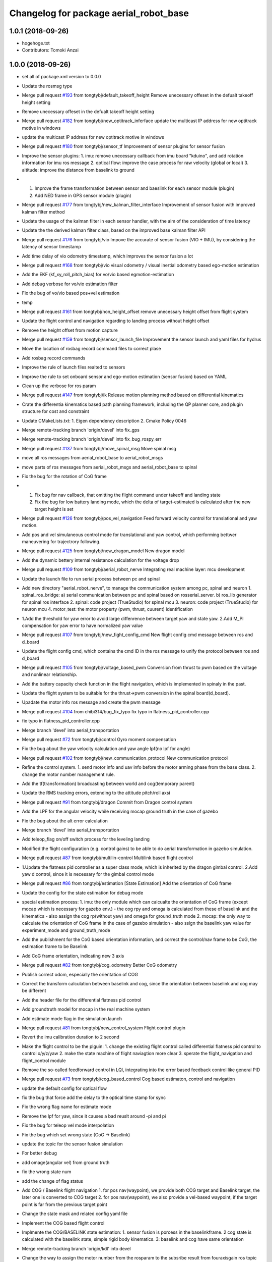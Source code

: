 ^^^^^^^^^^^^^^^^^^^^^^^^^^^^^^^^^^^^^^^
Changelog for package aerial_robot_base
^^^^^^^^^^^^^^^^^^^^^^^^^^^^^^^^^^^^^^^

1.0.1 (2018-09-26)
------------------
* hogehoge.txt
* Contributors: Tomoki Anzai

1.0.0 (2018-09-26)
------------------
* set all of package.xml version to 0.0.0
* Update the rosmsg type
* Merge pull request `#193 <https://github.com/tongtybj/aerial_robot/issues/193>`_ from tongtybj/default_takeoff_height
  Remove unecessary offeset in the defualt takeoff height setting
* Remove unecessary offeset in the defualt takeoff height setting
* Merge pull request `#182 <https://github.com/tongtybj/aerial_robot/issues/182>`_ from tongtybj/new_optitrack_inferface
  update the multicast IP address for new optitrack motive in windows
* update the multicast IP address for new optitrack motive in windows
* Merge pull request `#180 <https://github.com/tongtybj/aerial_robot/issues/180>`_ from tongtybj/sensor_tf
  Improvement of sensor plugins for sensor fusion
* Improve the sensor plugins:
  1. imu: remove unecessary callback from imu board "kduino", and add rotation information for imu ros message
  2. optical flow: improve the case process for raw velocity (global or local)
  3. altitude: improve the distance from baselink to ground
* 1. Improve the frame transformation between sensor and baeslink for each sensor module (plugin)
  2. Add NED frame in GPS sensor module (plugin)
* Merge pull request `#177 <https://github.com/tongtybj/aerial_robot/issues/177>`_ from tongtybj/new_kalman_filter_interface
  Improvement of sensor fusion with improved kalman filter method
* Update the usage of the kalman filter in each sensor handler, with the aim of the consideration of time latency
* Update the the derived kalman filter class, based on the improved base kalman filter API
* Merge pull request `#176 <https://github.com/tongtybj/aerial_robot/issues/176>`_ from tongtybj/vio
  Impove the accurate of sensor fusion (VIO + IMU), by considering the latency of sensor timestamp
* Add time delay of vio odometry timestamp, which improves the sensor fusion a lot
* Merge pull request `#168 <https://github.com/tongtybj/aerial_robot/issues/168>`_ from tongtybj/vio
  visual odometry / visual inertial odometry based ego-motion estimation
* Add the EKF (kf_xy_roll_pitch_bias) for vo/vio based egmotion-estimation
* Add debug verbose for vo/vio estimation filter
* Fix the bug of vo/vio based pos+vel estimation
* temp
* Merge pull request `#161 <https://github.com/tongtybj/aerial_robot/issues/161>`_ from tongtybj/non_height_offset
  remove unecessary height offset from flight system
* Update the flight control and navigation regarding to landing process without height offset
* Remove the height offset from motion capture
* Merge pull request `#159 <https://github.com/tongtybj/aerial_robot/issues/159>`_ from tongtybj/sensor_launch_file
  Improvement the sensor launch and yaml files for hydrus
* Move the location of rosbag record command files to correct plase
* Add rosbag record commands
* Improve the rule of launch files realted to sensors
* Improve the rule to set onboard sensor and ego-motion estimation (sensor fusion) based on YAML
* Clean up the verbose for ros param
* Merge pull request `#147 <https://github.com/tongtybj/aerial_robot/issues/147>`_ from tongtybj/ik
  Release motion planning method based on differential kinematics
* Crate the differentia kinematics based path planning framework,
  including the QP planner core, and plugin structure for cost and constraint
* Update CMakeLists.txt:
  1. Eigen dependency description
  2. Cmake Policy 0046
* Merge remote-tracking branch 'origin/devel' into fix_gps
* Merge remote-tracking branch 'origin/devel' into fix_bug_rospy_err
* Merge pull request `#137 <https://github.com/tongtybj/aerial_robot/issues/137>`_ from tongtybj/move_spinal_msg
  Move spinal msg
* move all ros messages from aerial_robot_base to aerial_robot_msgs
* move parts of ros messages from aerial_robot_msgs and aerial_robot_base to spinal
* Fix the bug for the rotation of CoG frame
* 1. Fix bug for nav callback, that omitting the flight command under takeoff and landing state
  2. Fix the bug for low battery landing mode, which the delta of target-estimated is calculated after the new target height is set
* Merge pull request `#126 <https://github.com/tongtybj/aerial_robot/issues/126>`_ from tongtybj/pos_vel_navigation
  Feed forward velocity control for translational and yaw motion.
* Add pos and vel simulaneous control mode for translational and yaw control, which performing bettwer maneuvering for trajectrory following.
* Merge pull request `#125 <https://github.com/tongtybj/aerial_robot/issues/125>`_ from tongtybj/new_dragon_model
  New dragon model
* Add the dynamic bettery internal resistance calculation for the voltage drop
* Merge pull request `#109 <https://github.com/tongtybj/aerial_robot/issues/109>`_ from tongtybj/aerial_robot_nerve
  Integrating real machine layer: mcu development
* Update the launch file to run serial process between pc and spinal
* Add new directory "aerial_robot_nerve", to manage the communication system among pc, spinal and neuron
  1. spinal_ros_bridge:
  a) serial communication between pc and spinal based on rosserial_server.
  b) ros_lib generator for spinal ros interface
  2. spinal: code project (TrueStudio) for spinal mcu
  3. neuron: code project (TrueStudio) for neuron mcu
  4. motor_test: the motor property (pwm, thrust, cuurent) identification
* 1.Add the threshold for yaw error to avoid large diffenrence between target yaw and state yaw.
  2.Add M_PI compensation for yaw error to have normalized yaw value
* Merge pull request `#107 <https://github.com/tongtybj/aerial_robot/issues/107>`_ from tongtybj/new_fight_config_cmd
  New flight config cmd message between ros and d_board
* Update the flight config cmd, which contains the cmd ID in the ros message to unify the protocol between ros and d_board
* Merge pull request `#105 <https://github.com/tongtybj/aerial_robot/issues/105>`_ from tongtybj/voltage_based_pwm
  Conversion from thrust to pwm based on the voltage and nonlinear relationship.
* Add the battery capacity check function in the flight navigation, which is implemented in spinaly in the past.
* Update the flight system to be suitable for the thrust->pwm conversion in the spinal board(d_board).
* Upadate the motor info ros message and create the pwm message
* Merge pull request `#104 <https://github.com/tongtybj/aerial_robot/issues/104>`_ from chibi314/bug_fix_typo
  fix typo in flatness_pid_controller.cpp
* fix typo in flatness_pid_controller.cpp
* Merge branch 'devel' into aerial_transportation
* Merge pull request `#72 <https://github.com/tongtybj/aerial_robot/issues/72>`_ from tongtybj/control
  Gyro moment compensation
* Fix the bug about the yaw velocity calculation and yaw angle lpf(no lpf for angle)
* Merge pull request `#102 <https://github.com/tongtybj/aerial_robot/issues/102>`_ from tongtybj/new_communication_protocol
  New communication protocol
* Refine the control system.
  1. send motor info and uav info before the motor arming phase from the base class.
  2. change the motor number management rule.
* Add the tf(transformation) broadcasting between world and cog(temporary parent)
* Update the RMS tracking errors, extending to the attitude pitch/roll axsi
* Merge pull request `#91 <https://github.com/tongtybj/aerial_robot/issues/91>`_ from tongtybj/dragon
  Commit from Dragon control system
* Add the LPF for the angular velocity while receiving mocap ground truth in the case of gazebo
* Fix the bug about the alt error calculation
* Merge branch 'devel' into aerial_transportation
* Add teleop_flag on/off switch process for the leveling landing
* Modified the flight configuration (e.g. control gains) to be able to do aerial transformation in gazebo simulation.
* Merge pull request `#87 <https://github.com/tongtybj/aerial_robot/issues/87>`_ from tongtybj/multilin-control
  Multilink based flight control
* 1.Update the flatness pid controller as a super class mode, which is inherited by the dragon gimbal control.
  2.Add yaw d control, since it is necessary for the gimbal control mode
* Merge pull request `#86 <https://github.com/tongtybj/aerial_robot/issues/86>`_ from tongtybj/estimation
  [State Estimation] Add the orientation of CoG frame
* Update the config for the state estimation for debug mode
* special estimation process:
  1. imu: the only module which can calcualte the orientation of CoG frame (except mocap which is necessary for gazebo env.)
  - the cog rpy and omega is calculated from these of baselink and the kinematics
  - also assign the cog rp(without yaw) and omega for ground_truth mode
  2. mocap: the only way to calculate the orientation of CoG frame in the case of gazebo simulation
  - also ssign the baselink yaw value for experiment_mode and ground_truth_mode
* Add the publishment for the CoG based orientation information,
  and correct the control/nav frame to be CoG, the estimation frame to be Baselink
* Add CoG frame orientation, indicating new 3 axis
* Merge pull request `#82 <https://github.com/tongtybj/aerial_robot/issues/82>`_ from tongtybj/cog_odometry
  Better CoG odometry
* Publish correct odom, especially the orientation of COG
* Correct the transform calculation between baselink and cog, since the orientation between baselink and cog may be different
* Add the header file for the differential flatness pid control
* Add groundtruth model for mocap in the real machine system
* Add estimate mode flag in the simulation.launch
* Merge pull request `#81 <https://github.com/tongtybj/aerial_robot/issues/81>`_ from tongtybj/new_control_system
  Flight control plugin
* Revert the imu calibration duration to 2 second
* Make the flight control to be the plguin:
  1. change the existing flight control called differential flatness pid control to control x/y/z/yaw
  2. make the state machine of flight naviagtion more clear
  3. sperate the flight_navigation and flight_control module
* Remove the so-called feedforward control in LQI, integrating into the error based feedback control like general PID
* Merge pull request `#73 <https://github.com/tongtybj/aerial_robot/issues/73>`_ from tongtybj/cog_based_control
  Cog based estimaton, control and navigation
* update the default config for optical flow
* fix the bug that force add the delay to the optical time stamp for sync
* Fix the wrong flag name for estimate mode
* Remove the lpf for yaw, since it causes a bad reuslt around -pi and pi
* Fix the bug for teleop vel mode interpolation
* Fix the bug which set wrong state (CoG -> Baselink)
* update the topic for the sensor fusion simulation
* For better debug
* add omage(angular vel) from ground truth
* fix the wrong state num
* add the change of flag status
* Add COG / Baselink flight navigation
  1. for pos nav(waypoint), we provide both COG target and Baselink target, the later one is converted to COG target
  2. for pos nav(waypoint), we also provide a vel-based waypoint, if the target point is far from the previous target point
* Change the state mask and related config yaml file
* Implement the COG based flight control
* Implmente the COG/BASELINK state estimation: 1. sensor fusion is porcess in the baselinkframe. 2 cog state is calculated with the baselink state, simple rigid body kinematics. 3: baselink and cog have same orientation
* Merge remote-tracking branch 'origin/kdl' into devel
* Change the way to assign the motor number from the rosparam to the subsribe result from fouraxisgain ros topic
* change the name for the link with FCU and IMU from root_link to baselink
* Merge pull request `#69 <https://github.com/tongtybj/aerial_robot/issues/69>`_ from tongtybj/control
  The non-principal inertial frame control system
* Remove the unnecessary the so-called feeforward gain from transform_control code, which is same with that of the feed-back control gain
* sensor fusion with optical flow: change back to the non-sync mode with pos-vel-acc-bais kf plugin
* add udp option for optical flow message, since we do the optical process on the other pc
* Update the remap for sensor fusion simulation launch file
* Merge pull request `#60 <https://github.com/tongtybj/aerial_robot/issues/60>`_ from tongtybj/outdoor
  Outdoor
* Fix the wrong state assignment in IMU plugin
* 1. Add new XY pos and vel estimation model: XY and Roll/Pitch Bias EKF.
  This estimates 6 states:  pos_x, vel_x, pos_y, vel_y, roll_bias, pitch_bias
  with 5 input: acc_xb, acc_yb, acc_zb, d_roll_bias, d_pitch_bias.
  2. Modify the imu, optical_flow, mocap plugin to use the new EKF estimation model.
  and confirm the validity of this new estimate model with imu-opti dataset.
* Modified the sensor plugins for the time synchronized framework of the KF, which is effective for the delay sensor like GPS
* change the sensor plugin update/correct function for sensor fusion to be suitable for EKF framework
* change the acc value transformation rule (body->world)
* Merge pull request `#52 <https://github.com/tongtybj/aerial_robot/issues/52>`_ from tongtybj/rosserial
  Flexible topic sized for rosserial.
* Merge pull request `#57 <https://github.com/tongtybj/aerial_robot/issues/57>`_ from tongtybj/control_frame
  Att control mode
* 1. add acc control mode from previous att control mode
  2. change the old xy control mode into control_mode + control_frame
* change the att_mode to acc_mode, and add control_frame
* move the const var of gravity rate from imu_sensor_plugin to basic_state_estimation
* Merge remote-tracking branch 'shi/att_fix' into control_frame
* Merge pull request `#54 <https://github.com/tongtybj/aerial_robot/issues/54>`_ from tongtybj/optical_flow
  [Optical flow] update sensor fusion with optical flow
* move the subscriber of transfom between cog and root link from sensor_base_plugin to bsaisc_state_estimation.
* 1. add atti control mode in flight_nav input system
  2. fix the bug about the switch among att/vel/pos control mode
* change the defualt uav odometry based on the root_link
* change the outlier check way, like a dynamic sigma change
* Add uav type ros message
* Change the fixed sized topics to be flexible related to the rosserial.
* Merge pull request `#47 <https://github.com/tongtybj/aerial_robot/issues/47>`_ from chibi314/optical_flow
  Optical flow
* Merge pull request `#46 <https://github.com/tongtybj/aerial_robot/issues/46>`_ from tongtybj/mocap
  fix the mocap kalman filter init bug
* fix the mocap kalman filter init bug
* Merge pull request `#42 <https://github.com/tongtybj/aerial_robot/issues/42>`_ from tongtybj/outdoor
  Outdoor Flight System
* Fix the wrong spell in the mocap plugin
* remove the wrong depend package in CMakeLists
* Update the debug mode for state estimation
* Add visual odometry plugin
* Update the optical flow pulgin
* Change the check method of state status
* Add CoG transform different from baselink transform(fix, board orientation based on imu board)
* Change the state status mode to estimation mode oriented
* Improve the flight_control mode related fuction:
  1. improve the att/vel/pos control mode switch processing
  2. add the att_mode in vel/pos mode if the x/y estimation is not already established
* Setup the launch file for the state estimation debug
* Change the pos noise sigma of mocap
* Change the vel noise sigma of GPS
* Add flag to enable or disable the joy_stick hear beat check
* Merge pull request `#23 <https://github.com/tongtybj/aerial_robot/issues/23>`_ from tongtybj/simulation
  Simulation
* add aerial_robot_estimation pkg
* Revert "remove simulation flag in sensor_base_plugin.h which is not necessary"
  This reverts commit 9c1e4a56901c948bb2e1eca6bd11bc5a13188bd5.
* change the subscribe topic name to a rosparam
* remove simulation flag in sensor_base_plugin.h which is not necessary
* Add GetMotorNum.srv
* Add motor num request service
* Merge pull request `#32 <https://github.com/tongtybj/aerial_robot/issues/32>`_ from tongtybj/outdoor
  Add the state estimation for the non-mocap enviroment.
* fix the wrong namespace of leddarone in yaml file
* add leddar one in the onbaord_sensors.launch, and the arg for serial port
* fix the wrong name of link
* add no height offset flag for the case that the sensor is very closed to the ground in the inital position
* Fix the wrong place of the yaw control frame in flight control system
* Merge remote-tracking branch 'origin/control' into outdoor
* Abolish the seting of vel_world_based_control -> pos_world_based_control process in the init phase
* 1. Add the clip function for the pos_error value of throttle(altitude).
  2. Set the p_term as zero in the landing phase for LQI control method.
* update the simulation launch file
* update the sensor fusion yaml for simulation
* update the parameter for gps in yaml file
* update the paramter for altitude in yaml file
* update the paramter for baro in yaml file
* add the correct initialization func of transform
* correct the order of the kalman filter initialization func
* add experiment estimate mode for altitude
* correct the order of the gps location value
* fix the wrong frame of yaw in acc transform
* use transform to calculate the yaw in cog frame
* Add the difference processing between body frame value and cog frame value
* Change the initialize process
* Add the yaw control frame selection: body(imu) frame or CoG frame
* Add two additional state: roll/pitch if the body frame(imu)
* Add the subscribe to get the transform from CoG to sensor body frame, which will be necessary in the future
* Update the dependency for necessary packages
* Merge pull request `#14 <https://github.com/tongtybj/aerial_robot/issues/14>`_ from tongtybj/new_structure
  Travis Config
* Fix the error of travis config
* Merge pull request `#12 <https://github.com/tongtybj/aerial_robot/issues/12>`_ from tongtybj/new_structure
  [New structure] Auto compile procedure
* Remove unnecessary dependent package
* Merge pull request `#4 <https://github.com/tongtybj/aerial_robot/issues/4>`_ from tongtybj/sensor_fusion
  Sensor fusion
* clean the bad coding
* Comment out the tf publish from navigation which is unnecessary
* Add simulation flag log out for sensor plugin
* Change the low battery checker status for uav
* Remove unnecessary log out in the cod
* - change the framework of the sensor plugins:
  imu, mocap, altitude, gps, optical_flow.
  - imu and mocap is tested with rosbag.
  -use rosbag to test alt, gps, opt
* 1. Change the state structure containing x/y/z/r/p/yaw in world frame + x/y/yaw in board frame, along with the structure of aerial_robot_base::State
  2. Change the get/set of state description in state_estimation, sensor_base_plugin, flight_control, flight_navigation.
* 1. Change the search method for plugin of sensor plugins and estimation fusion,
  along with the param setting for plugins in launch file and yaml file.
  2. Remove unnecessary file
* Fix the wrong acc-coord trnasformation bug
* Fix the uinsigned vs signed value comparison
* Add simulation flag for sensor and robot model launch file
* Remove unnecessary files
* Fix the imu-acc coordinate problem (COG vs Board )
  Also change the structure of the sensor plugins
* Merge pull request `#3 <https://github.com/tongtybj/aerial_robot/issues/3>`_ from tongtybj/flight_command
  1. Update the hydrus x robot model
  2. Change the LQI control framework.
  3. Change the launch file structure first mainly for hydrusx.
  4. Add Uav communication with ground station using Xbee
  5. Add Failsafe system for UAV.
* Change the rule of flight position control based on the experimental estiamtion
* Add the first activation phase for the sensor data health check, since there is some delay between the node initilization and callback function
* Change the timestamp update rule for mocap, using the ros::Time::now() for remote wireless transmission
* Change the timeout duration for mocap
* Change the throttle bias for general att pid control mode
* 1. Add joy stick heart beat function (normal landing mode for failsafe)
  2. Filter the flight command value not be zero for general att pid control mode
* Add sensor data health check func to confirm whether we get the fresh data from the sensor moudule.
  If not, we will provide the respound solution such as force landing. especially in the case of mocap.
  TODO: more plausible method for state eistimation besides the force landing.
* Add Acc.msg which is ImuData.msg previous, publishing the acceleration data
  based on different frame
* change the default serial port for imu module: /dev/ttyUSB0
* Change the ros node handle to private handle
* 1. change the LQI mode
  - shift yaw feed-forward control into the feedback part: error = target_yaw - state_yaw
  - add feed-forward control for throttle: error = target_throttle - state_throttle
  2. change the General Pid control code
  - merge the error calculation method into the LQI mode: reverse the signal of P and D gain for general yaw/throttle control
  - give different flight command sending method between LQI and general control mode
* Remove unnecessary code
* Modified the ros message type:
  aerial_robot_msgs::RollPitchYawGain -> hydrus_transform_control::RollPitchYawGain
  aerial_robot_msgs::YawThrottleGain  -> aerial_robot_msgs::FourAxisGain
* Change the flight command structure from PC to MCU.
  - 3 axis angle command: roll, pitch and yaw
  - base throttle: throttle for z axis and PI term for yaw
* Change the contents in xxxxx_sensors.launch. Summerized to "onboard_sensors.launch".
  Integrate the SensorsLoarder.yaml and SensorFusion.yaml
* Remove unnecessary rosmsg from CMakelists
* Resize the ControlTerm from float32 to int16
* Some change in the estimator_debugger.py
* Add q-euler conversion python code
* Change:
  1. integerate the sonar sensor and laser sensor to commom range sensor plugin
  2. seperate the optical_flow and sonar from the old optical flow sensor plugin.
* Test the baro-based altitude estiamte and control.
  Result: Soso
  Improvement: We have to test outside to check the behavior.
* Add Experiment State based Flight Control
* Add the joystick function to switch from att_control_mode to non_att_control_mode
* 1. Refine the joy callback
  2. Change the order of force landing and halt(force_landing->halt)
  3. Yaw control which can be switch automatically between vel_control and pos_control
* Add the terrain check for the range sensor using original flowchats for better height control
* Add barometer sensor plugin which is associated with mocap/range sensor plugins.
* 1. Remove the unnecessary callback func(roll, pitch, yaw, throttle)
  2. Add flying flag mode in estimator (for barometer)
* Add netusbcam usb2.0 device camera launch file
* change the force landing pwm for hawk
* Add telemetry communication launch file
* Add hearbeat check for gain_tuning_mode, and force land
* Fix the rtk-gps sensor fusion plugin
* Add hearbeat check for joy stick control in outdoor
* Add telemetry joy stick control
* hoge3
* hoge 2
* hoge temp
* Add range(leddar one) sensor plugin
* Add yaml file for new sensor module: leddar_one & rtk_gps
* Change the config files for tarot680 for sensor fusion, (imu + leddar + gps)
* Fix the takeoff phase without precise sensors(e.g. imu + sonar) for the height estimation, using undescending mode
* Merge remote-tracking branch 'origin/jade-devel' into jade-devel
* Change the pos pid control gain for the hydrus3.
  Also note that we add special amplified rate for the gyro integration in terms of the attitude estimation
* Add the z-axis estimation in takeoff phase(must not be below 0)
* Add force landing pwm
* Fix the throttle range (add yaw elements)
* Fix the wrong order of rpy to quaternion
* Add pos yaw usual/strong control switch rate
  1. callback to rereive the swich message
  2. string rate is 10 times
* Add xy velocity contorl usual/weak control switch part,
  1. callback for call weak control gain
  2. weak gain rate (0.2)
* Add python script for rosbag processing
* Add several sensors launch files such as leddar_one, rtk_gps
* change the way to control xy movement from joy stick (previous: push joy stick, now: push lef down trigger)
* Fix the bug abouth psi(yaw) flight nav receive part
* Fix the x/y joy control bug
* Remove the x/y vel 2 level mode, the vel will be controlled by joystick only if pushing the joystick
* Modified the pos gain for tarot810, not so good
* Fix the bad yaw filtering problem in IIR filter(use raw value in mocap)
* Comment out the joy launch for rook, since tx1 has problem with bluetooth
* change the flightnav contents for xy, psi,z independant control
* 1) shift state_mode\_ from flight_navigation to state_estimation
  2) add nav_msgs::Odometry publish in state_estimation
  3) change the states and nav_cmd topic name
* Add flight control changing mode in nav msgs
* Remove offset for pos x&y, meaning uav will start with the mocap coordinate
* Add all joints torque enable/disable flag
* Add force_landing_reset code in start phase
* Add Force Landing Mode
* Add config and launch files for tarot810
* Add ESC PWM calibrate rule
* Add motor info, particularily the pwm min/max for rook
* Fix the message type to receive cog_rotate
* Change the of motor info pub timing
* Fix the imu id problem
* Add pwm min/max in motor_info message
* Add new message and motor info yaml(pwm force torque)
* Fix for the d_board hydrus control
* Fix the d_board_imu id
* Fix for kduino in new aerial_robot_base platform
* change the topic name to kduino (remove prefix "kduino")
* preparation for aerial transformation using kduino
* modified mocap file: insert rosparam directly into launch file
* Move YawThrottleGain.msg from aerial_robot_base to aerial_robot_msgs
* Change the message type about optical_flow message from aeiral_robot_base::OpticalFlow to px_comm::OpticalFlow, and also removed the OpticalFlow.msg from aerial_robot_base
* Add TODO which is related to the relay field of topic
* Add necessary dependency
* Fix the launch file of  tarot680(mbzirc-task1 uav) to match the rult of new MCU system(rosserial)
* Modified the rook platform based on the new MCU system(rosserial), getting good result of  mocap-ground-truth-pos-control and optical_flow-egomation-estimation-vel-control.
* Fix the pub/sub for the new ros interface of MCU(STM32F7 rosserial)
* Merge remote-tracking branch 'origin/jade-devel' into jade-devel
  Conflicts:
  aerial_robot_base/src/flight_navigation.cpp
* this temperate
* Merge branch 'jade-devel' of ssh://aries.jsk.t.u-tokyo.ac.jp/home/jsk/chou/git/chou-ros-pkg/aerial_robot into jade-devel
* add rook launch file, along with related sensor configuration file
* Merge branch 'indigo-dev2' into jade-devel
  Conflicts:
  aerial_robot_base/src/flight_navigation.cpp
* Merge branch 'indigo-dev2' of ssh://aries.jsk.t.u-tokyo.ac.jp/home/jsk/chou/git/chou-ros-pkg/aerial_robot into indigo-dev2
  Conflicts:
  aerial_robot_base/src/flight_navigation.cpp
* Add teleop_flag which can stop/restart teleop
* add some new message here
* some launch param change for tarot680
* add mbzirc task1 tarot launch file
* final fix for the optical-flow based control for rook
* optical flow z control refined
* some fix about navigation
* fix the optical flow based control bug
* Merge branch 'jade-devel' of ssh://aries.jsk.t.u-tokyo.ac.jp/home/jsk/chou/git/chou-ros-pkg/aerial_robot into jade-devel
* some change from rook
* add some new mode for sensor fusion, especially for optical flow sensor
* some change about optiacal flow control
* add px4flw sensor
* fix the bug of new pluginization, mocap ground truth flight success
* Merge branch 'indigo-dev2' of ssh://aries.jsk.t.u-tokyo.ac.jp/home/jsk/chou/git/chou-ros-pkg/aerial_robot into indigo-dev2
* some modification about gaining tuning mode in navigation.cpp
* finish the kf for mocap and imu
* Merge branch 'jade-devel' of ssh://aries.jsk.t.u-tokyo.ac.jp/home/jsk/chou/git/chou-ros-pkg/aerial_robot into jade-devel
* delete some unnecessary file
* complete compiling the sensor plugin
* finish writing pluginization abouth sensor and related change in flight_control/flight_navigation
* pluginization(cont'd)
* fix the kalman filter problem
* add the change from kf for rook
* some change in odroid xu4 1
* Merge branch 'indigo-dev2' of ssh://aries.jsk.t.u-tokyo.ac.jp/home/jsk/chou/git/chou-ros-pkg/aerial_robot into indigo-dev2
  Conflicts:
  di/di_control/include/di_control/di_gimbal_control.h
  di/di_control/src/di_gimbal_control.cpp
  add add alt_tilt function and cfg for gimbal interval and duration
* temporary change from t430 about alt, cfg
* modification from di
* modification for di gimbal control
* add motor test package
* Merge branch 'indigo-dev2' of ssh://aries.jsk.t.u-tokyo.ac.jp/home/jsk/chou/git/chou-ros-pkg/aerial_robot into indigo-dev2
* fix the yaw gain
* modified the tilt of pitch servo for each module
* hoge
* add kduino controlled di
* from di
* Merge branch 'indigo-dev2' of ssh://aries.jsk.t.u-tokyo.ac.jp/home/jsk/chou/git/chou-ros-pkg/aerial_robot into indigo-dev2
* add limit for yaw intergral error term
* add di launch/
* add luanch files
* some fix for di directory
* Di: first commit, dynamixel init config, complete
* fix the d-board problem,
  also left the modfication for imu_module.h, should revert the change
* so
* ok
* ho
* so
* ok
* ok
* ok
* fix the type of roll/pitch limit
* ok
* ok
* hoge
* some
* some
* some change for rook to suitable for mocap
* some
* some
* yaw control
* change the gain for the dragon project
* some change for dragon project
* first commit for dragon project
* Merge branch 'indigo-dev' of ssh://aries.jsk.t.u-tokyo.ac.jp/home/jsk/chou/git/chou-ros-pkg/aerial_robot into indigo-dev
  Conflicts:
  hydra/hydra_transform_control/config/Hydra3.yaml
* Merge branch 'indigo-dev' of ssh://aries.jsk.t.u-tokyo.ac.jp/home/jsk/chou/git/chou-ros-pkg/aerial_robot into indigo-dev
* fix bug about kalman filter
* some change for aerial robot base in kalman filter
* some change for kalman filter
* Merge branch 'indigo-dev' of ssh://aries.jsk.t.u-tokyo.ac.jp/home/jsk/chou/git/chou-ros-pkg/aerial_robot into indigo-dev
* fix the CMakelist.txt
* some fix from hydra
* hoge
* remove some unnecessary files
* Merge branch 'indigo-dev' of ssh://aries.jsk.t.u-tokyo.ac.jp/home/jsk/chou/git/chou-ros-pkg/aerial_robot into indigo-dev
* this is from hydra-odroid
* modified the land mode for gneneral, rook type
* fix lot of porblem for the aeria tracking
* fix the bug in aerial tracking(abs -> fabs)
* hoge
* add the slow rate for land throttle mode in general mutltirotor control
* add some code for general multirotor
* fix the bug in optical flow file
* modified the kalman filter file
* modified the red ball tracking problem
* change something for sonar altitude control
* fix the flight_control for the general multirotor, especially for the rook(throttle, yaw:vel_local_base_mode)
* fix for the optical flow sensro altitude control
* add some change for rook
* add mutex for the kalman filter
* Fix the tracking problem for red ball tracking(bouding box)
* some fix about launch file for rook
* add some yaml file
* some change
* 1. kalman filter for px4flow
  2. control input for old system
* modfied rms
* fix the joint ctrl command problem
  tuning the xy pid pos control gain
  tuning the vel-mode yaw gain
* fix the dynamic reconfigure problem
* Merge branch 'indigo-dev' of ssh://aries.jsk.t.u-tokyo.ac.jp/home/jsk/chou/git/chou-ros-pkg/aerial_robot into indigo-dev
* test
* fix the landing problem
* fix the feed-forward control problem
* Merge branch 'indigo-dev' of ssh://aries.jsk.t.u-tokyo.ac.jp/home/jsk/chou/git/chou-ros-pkg/aerial_robot into indigo-dev
* add feedforward control
* some change from odroid
* Merge branch 'indigo-dev' of ssh://aries.jsk.t.u-tokyo.ac.jp/home/jsk/chou/git/chou-ros-pkg/aerial_robot into indigo-dev
* fix the reset mode
* fix some plroblem
* some change for integaration flag(roll/pitch attitude control)
* fix flight control yaw term
* Merge branch 'indigo-dev' of ssh://aries.jsk.t.u-tokyo.ac.jp/home/jsk/chou/git/chou-ros-pkg/aerial_robot into indigo-dev
* change the pwm_f conversion place
* fix
* Merge branch 'indigo-dev' of ssh://aries.jsk.t.u-tokyo.ac.jp/home/jsk/chou/git/chou-ros-pkg/aerial_robot into indigo-dev
* fix the keycommand
* fix the publisher problem
* some change for transform control
* some changes
* some changes to commit before update to 14.04
* some changes to commit before update to 14.04
* hogehoge
* some modification
* fix the casting problem(int => float)
* add gain tunning mode form joy stick
* some modification for indigo, especially for odroid u3
* some modification for hydra transformation control
* some of the change for indigo version, especially for arm platform
* add rotate.cpp for mocap
* some of the changes to be update
* add interative marker control for dragon2
* correct most of the files to complete the hovering, aerial transform, vel control from joy
* modified and complete redd ball tracking in tracking package
* complete the build of aerial_robot_base_node
* correct all files in aerial robot base
* modified the config files in aerial robot base
* modified the hydra launch files
* change the name in cofig files rook2
* modified the naming about rosparam
* modified for connection to the aerial robot base
* add new files to package tracking
* add new package tracking
* modified mirror module files
* modified the optical flow module file
* modified the mocap files
* modified half of the sensors files
* modified kalman filter files
* modified digital filter(lpf)
* modified the state estimator files
* modified the control files
* modified the ctrol input array files(.h/.cpp)
* modified the from cfg to aerial_robot_base to flight_navigation
* some modification for catkin system
* add renamed pkgs
* Contributors: Moju Zhao, Tomoki Anzai, Fan Shi

